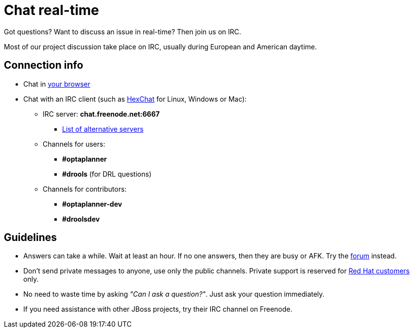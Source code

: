 = Chat real-time
:awestruct-description: Real-time community discussions.
:awestruct-layout: normalBase
:showtitle:

Got questions? Want to discuss an issue in real-time? Then join us on IRC.

Most of our project discussion take place on IRC, usually during European and American daytime.

== Connection info

* Chat in http://webchat.freenode.net/?channels=optaplanner%2Cdrools&uio=d4[your browser]

* Chat with an IRC client (such as https://hexchat.github.io/[HexChat] for Linux, Windows or Mac):

    ** IRC server: *chat.freenode.net:6667*

        *** http://freenode.net/irc_servers.shtml[List of alternative servers]

    ** Channels for users:

        *** *#optaplanner*

        *** *#drools* (for DRL questions)

    ** Channels for contributors:

        *** *#optaplanner-dev*

        *** *#droolsdev*

==  Guidelines

* Answers can take a while. Wait at least an hour. If no one answers, then they are busy or AFK. Try the link:forum.html[forum] instead.
* Don't send private messages to anyone, use only the public channels. Private support is reserved for link:product.html[Red Hat customers] only.
* No need to waste time by asking _"Can I ask a question?"_. Just ask your question immediately.
* If you need assistance with other JBoss projects, try their IRC channel on Freenode.

